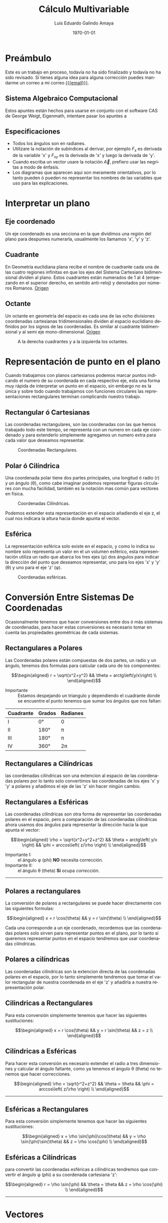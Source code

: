 
#+TITLE:    Cálculo Multivariable
#+SUBTITLE: 
#+Author:   Luis Eduardo Galindo Amaya
#+email:    egalindo54@uabc.edu.mx

#+LATEX_COMPILER: pdflatex
#+LATEX_CLASS: article
#+LATEX_CLASS_OPTIONS:
#+LATEX_HEADER: \usepackage[spanish]{babel}
#+LATEX_HEADER: \usepackage{pifont}
#+LATEX_HEADER: \usepackage{pagecolor,lipsum}
#+LATEX_HEADER_EXTRA: \pagecolor{pink!90!pink}

#+DESCRIPTION:
#+KEYWORDS: 
#+LANGUAGE: es
#+DATE: \today

#+OPTIONS: \n:nil num:2

* Preámbulo
Este es un trabajo en proceso, todavía no ha sido finalizado y todavía no ha sido revisado. Sí tienes alguna idea para alguna corrección puedes mandarme un correo a mi correo [[mailto:egalindo54@uabc.edu.mx][{{{email}}}]].

** Sistema Algebraico Computacional
Estos apuntes están hechos para usarse en conjunto con el software CAS de George Weigt, Eigenmath, intentare pasar los apuntes a 

** Especificaciones
- Todos los ángulos son en radianes.
- Utilizare la notación de subíndices al derivar, por ejemplo \(F_x\) es derivada de la variable 'x' y \(F_{xy}\) es la derivada de 'x' y luego la derivada de 'y'.
- Cuando escriba un vector usare la notación \vec{A}, prefiero usar las negritas a modo de énfasis.
- Los diagramas que aparecen aqui son meramente orientativos, por lo tanto pueden ó pueden no representar los nombres de las variables que uso para las explicaciones.

* Interpretar un plano 
** Eje coordenado
Un eje coordenado es una secciona en la que dividimos una región del plano para despumes numerarla, usualmente los llamamos 'x', 'y' y 'z'.

** Cuadrante
En Geometría euclidiana plana recibe el nombre de cuadrante cada una de las cuatro regiones infinitas en que los ejes del Sistema Cartesiano bidimensional dividen al plano. Estos cuadrantes están numerados de 1 al 4 (empezando en el superior derecho, en sentido anti-reloj) y denotados por números Romanos. [[https://es.wikipedia.org/wiki/Cuadrante_(geometr%C3%ADa)][Origen]]

** Octante
Un octante en geometría del espacio es cada una de las ocho divisiones coordenadas cartesianas tridimensionales dividen al espacio euclidiano definidos por los signos de las coordenadas. Es similar al cuadrante bidimensional y al semi eje mono-dimensional. [[https://es.wikipedia.org/wiki/Octante_(geometr%C3%ADa)][Origen]]

#+attr_latex: :width 250px
#+caption: A la derecha cuadrantes y a la izquierda los octantes.
[[file:img/cuadrante-y-octante-2.png]]


* Representación de punto en el plano
Cuando trabajamos con planos cartesianos podemos marcar puntos indicando el numero de su coordenada en cada respectivo eje, esta una forma muy rápida de interpretar un punto en el espacio, sin embargo no es la única y sobre todo cuando trabajamos con funciones circulares las representaciones rectangulares terminan complicando nuestro trabajo.

** Rectangular ó Cartesianas
Las coordenadas rectangulares, son las coordenadas con las que hemos trabajado todo este tiempo, se representa con un numero en cada eje coordenado y para extenderlo simplemente agregamos un numero extra para cada valor que deseamos representar. 

#+attr_latex: :width 4cm
#+caption: Coordenadas Rectangulares.
[[file:img/coordenadas-cartesianas.png]]

** Polar ó Cilíndrica
Una coordenada polar tiene dos partes principales, una longitud ó radio (r) y un ángulo (\theta), como cabe imaginar podemos representar figuras circulares con mucha facilidad, también es la notación mas común para vectores en física.

#+attr_latex: :width 4cm
#+caption: Coordenadas Cilíndricas.
[[file:img/coordenadas-cilindricas.png]]

Podemos extender esta representación en el espacio añadiendo el eje z, el cual nos indicara la altura hacia donde apunta el vector.

** Esférica
La representación esférica solo existe en el espacio, y como lo indica su nombre solo representa un valor en el un volumen esférico, esta representación utiliza un radio que abarca los tres ejes (\rho) dos ángulos para indicar la dirección del punto que deseamos representar, uno para los ejes 'x' y 'y' (\theta) y uno para el eje 'z' (\phi).

#+attr_latex: :width 4cm
#+caption: Coordenadas esféricas.
[[file:img/coordenadas-esfericas.png]]


* Conversión Entre Sistemas De Coordenadas
Ocasionalmente tenemos que hacer conversiones entre dos ó más sistemas de coordenadas, para hacer estas conversiones es necesario tomar en cuenta las propiedades geométricas de cada sistemas.

** Rectangulares a Polares
Las Coordenadas polares están compuestas de dos partes, un radio y un ángulo, tenemos dos formulas para calcular cada uno de los componentes: 

\[\begin{aligned}
 r = \sqrt{x^2+y^2} && \theta = arctg\left(y/x\right) \\
\end{aligned}\] 

- Importante :: Estamos despejando un triangulo y dependiendo el cuadrante donde se encuentre el punto tenemos que sumar los ángulos que nos faltan: 

#+NAME: correcciones-theta
| Cuadrante | Grados | Radianes |
|-----------+--------+----------|
| I         | 0°     | 0        |
| II        | 180°   | \pi      |
| III       | 180°   | \pi      |
| IV        | 360°   | 2\pi     |

** Rectangulares a Cilíndricas
las coordenadas cilíndricas son una extencion al espacio de las coordenadas polares por lo tanto solo convertimos las coordenadas de los ejes 'x' y 'y' a polares y añadimos el eje de las 'z' sin hacer ningún cambio.

** Rectangulares a Esféricas
Las coordenadas cilíndricas son otra forma de representar las coordenadas polares en el espacio, pero a comparación de las coordenadas cilíndricas ahora usamos dos ángulos para representar la dirección hacia la que apunta el vector: 

\[\begin{aligned}
 \rho = \sqrt{x^2+y^2+z^2} && 
 \theta = arctg\left( y/x \right)  &&
 \phi = arccos\left( z/\rho \right) \\
\end{aligned}\] 

- Importante I: :: el ángulo \phi (phi) *NO* necesita corrección.
- Importante II: :: el ángulo \theta (theta) *Si* ocupa [[correcciones-theta][corrección]].

-----

** Polares a rectangulares
La conversión de polares a rectangulares se puede hacer directamente con las siguientes formulas: 

\[\begin{aligned}
 x = r \cos(\theta) && y = r \sin(\theta) \\
\end{aligned}\] 

Cada una corresponde a un eje coordenado, recordemos que las coordenadas polares solo sirven para representar puntos en el plano, por lo tanto si queremos representar puntos en el espacio tendremos que usar coordenadas cilíndricas.

** Polares a cilíndricas
Las coordenadas cilíndricas son la extencion directa de las coordenadas polares en el espacio, por lo tanto simplemente tendremos que tomar el valor rectangular de nuestra coordenada en el eje 'z' y añadirla a nuestra representación polar.

** Cilindricas a Rectangulares
Para esta conversión simplemente tenemos que hacer las siguientes sustituciones:

\[\begin{aligned}
 x = r \cos(\theta) && y = r \sin(\theta) && z = z \\
\end{aligned}\] 

** Cilíndricas a Esféricas
Para hacer esta conversión es necesario extender el radio a tres dimensiones y calcular el ángulo faltante, como ya tenemos el ángulo \theta (theta) no tenemos que hacer correcciones.

\[\begin{aligned}
 \rho = \sqrt{r^2+z^2} && 
 \theta = \theta  &&
 \phi = arccos\left( z/\rho \right) \\
\end{aligned}\] 

-----

** Esféricas a Rectangulares
Para esta conversión simplemente tenemos que hacer las siguientes sustituciones:

\[\begin{aligned}
 x = \rho \sin(\phi)\cos(\theta) && 
 y = \rho \sin(\phi)\sin(\theta) &&
 z = \rho \cos(\phi) \\
\end{aligned}\] 

** Esféricas a Cilíndricas
para convertir las coordenadas esféricas a cilíndricas tendremos que convertir el ángulo \phi (phi) a su coordenada cartesiana 'z':

\[\begin{aligned}
 r = \rho \sin(\phi) && 
 \theta = \theta &&
 z = \rho \cos(\phi) \\
\end{aligned}\] 

-----


* Vectores
Un vector es la representación matemática y gráfica de una magnitud vectorial. Consiste básicamente en una flecha o segmento rectilíneo orientado, es decir, con una determinada longitud, dirección y sentido, y que contiene toda la información de la magnitud que se está midiendo. Ejemplos de vectores:  [[https://ingemecanica.com/tutoriales/calculo_vectorial.html][Origen]]

\[\begin{aligned}
  (x,y,z) && (r,\theta) && (\rho, \theta, \phi) \\
\end{aligned}\] 

** Representación
En física usualmente se representan los vectores de forma polar ó cilíndrica, con una magnitud y un ángulo, pero esto no tiene por que ser siempre así, en calculo multivariable con mucha frecuencia se utiliza la la notación cartesiana (tres números dentro de un paréntesis representando cada eje coordenado) ó también la compleja (donde cada uno componentes es una variable 'i' es x 'j' es 'y' y 'z' es 'k'), ejemplo el vector (1,3,4) se puede representar de manera compleja como el punto 'i + 3j + 4k'. 

** Notación
Para identificar que un valor es un vector hay dos formas principales añadiendo una flecha en la parte superior de la variable (\(\vec{A}\)) o resaltando el nombre de la variable con negritas. 

** Suma y Resta de Vectores
Sumar vectores no representa mas que la suma de independiente de cada uno de sus componentes.

\[
\vec{A} + \vec{B} = (\vec{A}_x + \vec{B}_x,\vec{A}_y + \vec{B}_y,\vec{A}_z + \vec{B}_z)
\]

\[
\vec{A} - \vec{B} = (\vec{A}_x - \vec{B}_x,\vec{A}_y - \vec{B}_y,\vec{A}_z - \vec{B}_z)
\]

- Importante: :: esto es solo para coordenadas cartesianas, si tenermos nuestro vector en coordenadas cilíndricas ó esféricas tendremos que hacer la conversión correspondiente.

** Modulo ó magnitud del Vector
El módulo de un vector es la longitud entre el inicio y el final del vector, podemos calcular la distancia desde el origen con la formula de distancia:

\[
\vert\vec{A}\vert = \sqrt{ x^2 + y^2 + z^2 }
\]

*** Modulo del Vector Fuera Del Origen
Hay ocaciones en las que tenemos un vector que no parte desde el origen de nuestra gráfica, para eso simplemente tenemos que restar al vector el punto de origen, por ejemplo sí tenemos un vector \(\vec{A} = (3,5,6)\) con origen en \(g = (5,6,3)\) simplemente las restamos:

\[ \begin{aligned}
\vec{A} &= (3-5,5-6,6-3) \\
~ &= (-2,-1,3) \\
\end{aligned} \]

De este modo podemos calcular la magnitud del vector independientemente de su origen:

\[ \begin{aligned}
\vec{A} &= (-2,-1,3) \\
\vert\vec{A}\vert &= \sqrt{14} \\
\end{aligned} \]

** Vector Unitario
La característica fundamental del vector unitario es que su longitud siempre es igual a '1', no importa la dirección o el cuadrante, un vector es unitario si el valor de su modulo es igual a uno. Para calcularlo simplemente dividimos los valores de nuestro vector entre el modulo.

\[ 
\hat{A} = \frac{\vec{A}}{\vert\vec{A}\vert} 
\]

Para verificar que el vector resultante es unitario simplemente volvemos a calcular el valor de su modulo, si el valor resultante es '1' entonces hemos calculado correctamente el vector.

** Producto Punto Y Ángulos Directores
El producto punto, producto escalar ó producto interno es una operacion que toma dos vectores y nos devuelve el area que se forma paralelogramo entre esto (ó el volumen de un Paralelepípedo si es en R^3) [fn:Paralelogramo].


[fn:Paralelogramo] El producto punto representa mucho mas que el área de el paralelogramo, si se desea indagar mas en el tema recomiendo el vídeo de '3 blue 1 brown': https://youtu.be/2u1YeOyGuAc.

*** Formula Del Producto Punto
Para representar el producto punto usamos el operador \( \vec{A} \cdot \vec{B} \). 
El producto punto se puede calcular de multiples maneras, la forma directa de calcularla es con la siguiente fomrula[fn:formula-pp]:

\[
\vec{A} \cdot \vec{B} = \vec{A}_x \vec{B}_x + \vec{A}_y \vec{B}_y + \vec{A}_z \vec{B}_z
\]

Una cosa muy importante que debemos tomar en cuenta es la siguiente igualdad ya que mas adelante nos servira para calcular el ángulo entre vectores[fn:angulo-pp]:

\[
\vec{A}\cdot\vec{B} = \vert\vec{A}\vert\vert\vec{B}\vert \cos(\theta)
\]

[fn:angulo-pp] \theta (theta) es el ángulo entre los dos vectores.

[fn:formula-pp]transpuesta de B por A, \(\vec{A} \cdot \vec{B} = \vec{A}\vec{B}^T\).

*** Angulo Entre Vectores
como sabemos que \(\vec{A}\cdot\vec{B} = \vert\vec{A}\vert\vert\vec{B}\vert \cos(\theta)\) donde \theta (theta) es igual a el ángulo entre vectores, nos basta con despejar la formula:

\[
\cos(\theta) = \frac{ \vec{A} \cdot \vec{B} }{ \vert \vec{A} \vert \vert \vec{B} \vert }
\]


*** Ángulos Directores
Si en la formula de angulos entre dos vectores sustituimos uno de los vectores por un vector unitario sobre uno de los ejes coordenados podemos determinar el angulo entre ese eje y el vector:

#+attr_latex: :width 4cm
#+caption: \gamma, \beta, \alpha
[[file:img/angulos-directores.png]]

\[\begin{aligned}
 cos(\alpha) = \frac{a_x}{|a|} && 
  cos(\beta) = \frac{a_y}{|a|} &&
 cos(\gamma) = \frac{a_z}{|a|} \\
\end{aligned}\] 

*** Área De Un Paralelogramo
Recuperando un poco lo que aprendimos en geometría, un paralelogramo es un rectángulo con dos triángulos rectángulos en los lados ó también puede ser un rectángulo cuyas aristas se han inclinado en la misma dirección. 

#+attr_latex: :width 4cm
#+caption: Formula del paralelogramo.
[[file:img/area-paralelogramo.png]]

Es bastante fácil calcularla cuando tenemos la altura, sin embargo a comparación de un rectángulo cualquiera las aristas a la derecha y a la izquierda están inclinadas, por lo tanto la longitud de las aristas laterales *NO* representa la altura de nuestro paralelogramo.

*** Extendiendo La Formula Del Área De Un Paralelogramo
Viendo la figura del paralelogramo es facil deducir que podemos obtener el valor de 'h' usando ley de senos y cosenos, haciendo el despeje obtendriamos que 'h' es igual a el cosen de \theta (theta) por la hipotenusa:

#+attr_latex: :width 4cm
#+caption: \(h = A \cos(\theta)\)
[[file:img/despeje-paralelogramo.png]]

Si hacemos la sustucion obtenemos que \(A \cos(\theta) \cdot B \) es igual al área del paralelogramo, ahora con esta formula conocemos la relacion entre el area, el cateto adyacente, cateto opuesto y el angulo. 

Con esta información podemos tener la idea de sustituir las aristas 'A' y 'B' y ahora con nuestra formula \(A \cos(\theta) \cdot B \) podemos despejar el angulo entre los dos vectores, entonces podemos resumir que el producto punto es como calcular el area del paralelogramo.

* Fuentes

http://www.learningaboutelectronics.com/Articulos/Calculadora-de-conversion-de-coordenadas-cilindricas-a-esfericas.php

http://www.learningaboutelectronics.com/Articulos/Calculadora-de-conversion-de-coordenadas-cartesianas-a-cilindricas.php

https://www.neurochispas.com/wiki/coordenadas-esfericas-a-cartesianas/

https://www.neurochispas.com/wiki/coordenadas-cilindricas-a-cartesianas/

https://temasdecalculo.com/2017/12/18/4-14-coordenadas-cilindricas-y-coordenadas-esfericas-calculo-vectorial/

https://www.neurochispas.com/wiki/coordenadas-cilindricas-a-cartesianas/

https://www.neurochispas.com/wiki/coordenadas-esfericas-a-cartesianas/

[[https://math.libretexts.org/Bookshelves/Calculus/Book%3A_Calculus_(OpenStax)/12%3A_Vectors_in_Space/12.7%3A_Cylindrical_and_Spherical_Coordinates#:~:text=To%20convert%20a%20point%20from,r2%2Bz2).]]
